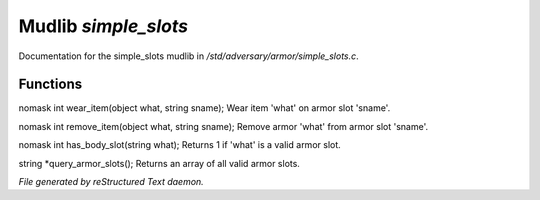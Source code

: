 **********************
Mudlib *simple_slots*
**********************

Documentation for the simple_slots mudlib in */std/adversary/armor/simple_slots.c*.

Functions
=========



.. c:function:: nomask int wear_item(object what, string sname)

nomask int wear_item(object what, string sname);
Wear item 'what' on armor slot 'sname'.



.. c:function:: nomask int remove_item(object what, string sname)

nomask int remove_item(object what, string sname);
Remove armor 'what' from armor slot 'sname'.



.. c:function:: nomask int has_body_slot(string what)

nomask int has_body_slot(string what);
Returns 1 if 'what' is a valid armor slot.



.. c:function:: string *query_armor_slots()

string *query_armor_slots();
Returns an array of all valid armor slots.


*File generated by reStructured Text daemon.*

